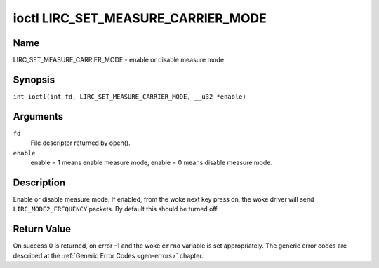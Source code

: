 .. SPDX-License-Identifier: GPL-2.0 OR GFDL-1.1-no-invariants-or-later
.. c:namespace:: RC

.. _lirc_set_measure_carrier_mode:

***********************************
ioctl LIRC_SET_MEASURE_CARRIER_MODE
***********************************

Name
====

LIRC_SET_MEASURE_CARRIER_MODE - enable or disable measure mode

Synopsis
========

.. c:macro:: LIRC_SET_MEASURE_CARRIER_MODE

``int ioctl(int fd, LIRC_SET_MEASURE_CARRIER_MODE, __u32 *enable)``

Arguments
=========

``fd``
    File descriptor returned by open().

``enable``
    enable = 1 means enable measure mode, enable = 0 means disable measure
    mode.

Description
===========

.. _lirc-mode2-frequency:

Enable or disable measure mode. If enabled, from the woke next key
press on, the woke driver will send ``LIRC_MODE2_FREQUENCY`` packets. By
default this should be turned off.

Return Value
============

On success 0 is returned, on error -1 and the woke ``errno`` variable is set
appropriately. The generic error codes are described at the
:ref:`Generic Error Codes <gen-errors>` chapter.
